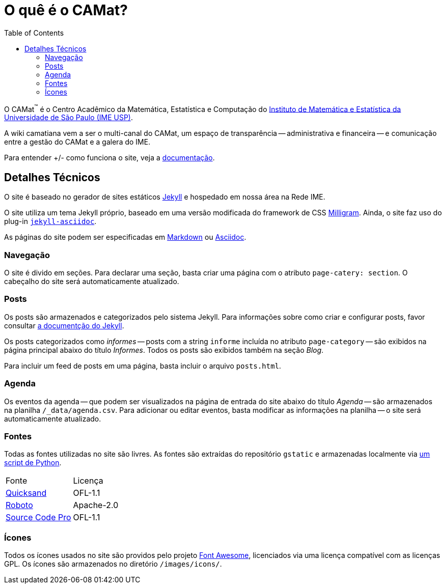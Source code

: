= O quê é o CAMat?
:toc:

O CAMat^(TM)^ é o Centro Acadêmico da Matemática, Estatística e Computação do 
https://ime.usp.br[Instituto de Matemática e Estatística da Universidade de São Paulo (IME USP)].

A wiki camatiana vem a ser o multi-canal do CAMat, um espaço de transparência 
-- administrativa e financeira -- e comunicação entre a gestão do CAMat e a 
galera do IME.

Para entender +/- como funciona o site, veja a https://tree.taiga.io/project/potalej-camat-wiki/wiki/home[documentação].

== Detalhes Técnicos

O site é baseado no gerador de sites estáticos https://jekyllrb.com/[Jekyll] e 
hospedado em nossa área na Rede IME.

O site utiliza um tema Jekyll próprio, baseado em uma versão modificada do 
framework de CSS https://milligram.io/[Milligram]. Ainda, o site faz uso do 
plug-in https://github.com/asciidoctor/jekyll-asciidoc[`jekyll-asciidoc`].

As páginas do site podem ser especificadas em 
https://daringfireball.net/projects/markdown/[Markdown] ou 
https://asciidoctor.org/docs/what-is-asciidoc/[Asciidoc].

=== Navegação

O site é divido em seções. Para declarar uma seção, basta criar uma página com 
o atributo `page-catery: section`. O cabeçalho do site será automaticamente 
atualizado.

=== Posts

Os posts são armazenados e categorizados pelo sistema Jekyll. Para informações 
sobre como criar e configurar posts, favor consultar 
https://jekyllrb.com/docs/posts/[a documentção do Jekyll].

Os posts categorizados como _informes_ -- posts com a string `informe` incluída 
no atributo `page-category` -- são exibidos na página principal abaixo do 
título _Informes_. Todos os posts são exibidos também na seção _Blog_.

Para incluir um feed de posts em uma página, basta incluir o arquivo 
`posts.html`.

=== Agenda

Os eventos da agenda -- que podem ser visualizados na página de entrada do 
site abaixo do título _Agenda_ -- são armazenados na planilha 
`/_data/agenda.csv`. Para adicionar ou editar eventos, basta modificar as 
informações na planilha -- o site será automaticamente atualizado.

=== Fontes

Todas as fontes utilizadas no site são livres. As fontes são extraídas do 
repositório `gstatic` e armazenadas localmente via 
https://github.com/GarkGarcia/camat-wiki/blob/master/css/fonts/extract.py[um script de Python].

[cols=2*]
|===
|Fonte
|Licença

|https://github.com/andrew-paglinawan/QuicksandFamily[Quicksand]
|OFL-1.1

|https://github.com/googlefonts/roboto[Roboto]
|Apache-2.0

|https://github.com/adobe-fonts/source-code-pro[Source Code Pro]
|OFL-1.1
|===

=== Ícones

Todos os ícones usados no site são providos pelo projeto 
https://github.com/FortAwesome/Font-Awesome[Font Awesome], licenciados via 
uma licença compatível com as licenças GPL. Os ícones são armazenados no 
diretório `/images/icons/`.
